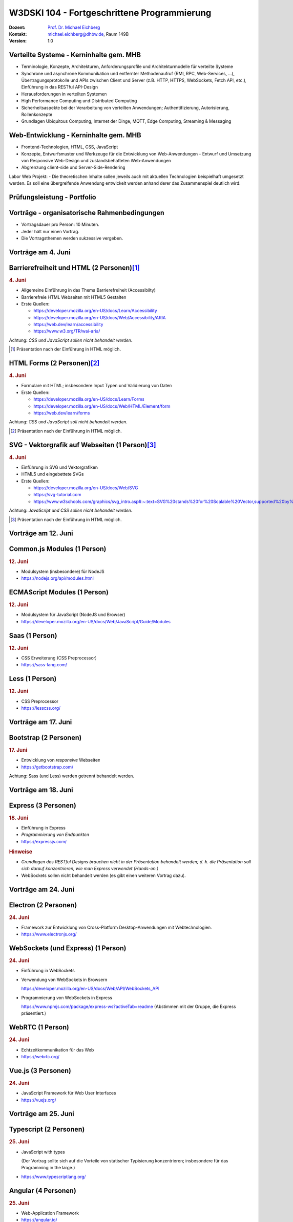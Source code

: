 .. meta::
    :version: renaissance
    :author: Michael Eichberg
    :keywords: "Fortgeschrittene Programmierung"
    :description lang=de: Verteilte Systeme und Web-Entwicklung
    :id: lecture-w3dski_10-fortgeschrittene_programmierung
    :first-slide: last-viewed

.. |at| unicode:: 0x40

.. role:: incremental   
.. role:: eng
.. role:: ger
.. role:: red
.. role:: green
.. role:: the-blue
.. role:: minor
.. role:: obsolete
.. role:: line-above

.. role:: raw-html(raw)
   :format: html



W3DSKI 104 - Fortgeschrittene Programmierung
================================================

.. container:: line-above tiny

    :Dozent: `Prof. Dr. Michael Eichberg <https://delors.github.io/cv/folien.de.rst.html>`__
    :Kontakt: michael.eichberg@dhbw.de, Raum 149B
    :Version: 1.0



Verteilte Systeme - Kerninhalte gem. MHB
-------------------------------------------

- Terminologie, Konzepte, Architekturen, Anforderungsprofile und Architekturmodelle für verteilte Systeme
- Synchrone und asynchrone Kommunikation und entfernter Methodenaufruf (RMI, RPC, Web-Services, ...), Übertragungsprotokolle und APIs zwischen Client und Server (z.B. HTTP, HTTPS, WebSockets, Fetch API, etc.), Einführung in das RESTful API-Design
- Herausforderungen in verteilten Systemen
- High Performance Computing und Distributed Computing
- Sicherheitsaspekte bei der Verarbeitung von verteilten Anwendungen; Authentifizierung, Autorisierung, Rollenkonzepte
- Grundlagen Ubiquitous Computing, Internet der Dinge, MQTT, Edge Computing, Streaming & Messaging



Web-Entwicklung  - Kerninhalte gem. MHB
-------------------------------------------

- Frontend-Technologien, HTML, CSS, JavaScript
- Konzepte, Entwurfsmuster und Werkzeuge für die Entwicklung von Web-Anwendungen - Entwurf und Umsetzung von Responsive Web-Design und zustandsbehafteten Web-Anwendungen
- Abgrenzung client-side und Server-Side-Rendering

Labor Web Projekt:
- Die theoretischen Inhalte sollen jeweils auch mit aktuellen Technologien beispielhaft umgesetzt werden. Es soll eine übergreifende Anwendung entwickelt werden anhand derer das Zusammenspiel deutlich wird.


Prüfungsleistung - Portfolio
------------------------------------------

.. deck::

  .. card:: 
      
      .. rubric:: Hintergrund

      - Das Modul hat 5 ECTS
      - Insgesamt gibt es max. 120 Punkte
    
  .. card::

    - 3 Bestandteile:

      1. Vorträge - max. 30 Punkte
      2. Schriftlicher Zwischenleistungsnachweis - max. 40 Punkte

         Der schriftliche Zwischenleistungsnachweis wird ähnlich zur einer Klausur sein und am 24. Juni erfolgen. Die Dauer ist 40 Minuten. Inhalt sind alle bis zum 18. Juni behandelten Themen. Schwerpunkt bilden Themen aus dem Bereich der verteilten Systeme. Es wird aber auch Fragen aus dem Bereich der Web-Entwicklung geben.
      3. Programmierprojekt - max. 50 Punkte



Vorträge - organisatorische Rahmenbedingungen
---------------------------------------------

.. class:: incremental list-with-explanations

- Vortragsdauer pro Person: 10 Minuten.
- Jeder hält nur einen Vortrag.
- Die Vortragsthemen werden sukzessive vergeben. 

  .. incremental:: 

    `Vortragsthemen <../web-vortragsthemen/folien.rst.html>`__



.. class:: new-section

Vorträge am 4. Juni
----------------------



Barrierefreiheit und HTML (2 Personen)\ [#]_
--------------------------------------------------------------

.. rubric:: 4. Juni

- Allgemeine Einführung in das Thema Barrierefreiheit (:eng:`Accessibilty`) 
- Barrierefreie HTML Webseiten mit HTML5 Gestalten
- Erste Quellen:

  - https://developer.mozilla.org/en-US/docs/Learn/Accessibility
  - https://developer.mozilla.org/en-US/docs/Web/Accessibility/ARIA
  - https://web.dev/learn/accessibility
  - https://www.w3.org/TR/wai-aria/

Achtung: *CSS und JavaScript sollen nicht behandelt werden*.

.. [#] Präsentation nach der Einführung in HTML möglich.



HTML Forms (2 Personen)\ [#]_
---------------------------------------------------

.. rubric:: 4. Juni

- Formulare mit HTML; insbesondere Input Typen und Validierung von Daten
- Erste Quellen:
 
  - https://developer.mozilla.org/en-US/docs/Learn/Forms
  - https://developer.mozilla.org/en-US/docs/Web/HTML/Element/form
  - https://web.dev/learn/forms

Achtung: *CSS und JavaScript soll nicht behandelt werden*.

.. [#] Präsentation nach der Einführung in HTML möglich.



SVG - Vektorgrafik auf Webseiten (1 Person)\ [#]_
----------------------------------------------------

.. rubric:: 4. Juni

- Einführung in SVG und Vektorgrafiken
- HTML5 und eingebettete SVGs
- Erste Quellen:
 
  - https://developer.mozilla.org/en-US/docs/Web/SVG
  - https://svg-tutorial.com
  - https://www.w3schools.com/graphics/svg_intro.asp#:~:text=SVG%20stands%20for%20Scalable%20Vector,supported%20by%20all%20major%20browsers.

Achtung: *JavaScript und CSS sollen nicht behandelt werden*.

.. [#] Präsentation nach der Einführung in HTML möglich.




.. class:: new-section

Vorträge am  12. Juni
----------------------


Common.js Modules (1 Person)
-------------------------------------------------------------------------------

.. rubric:: 12. Juni

- Modulsystem (insbesondere) für NodeJS
- https://nodejs.org/api/modules.html



ECMAScript Modules (1 Person)
--------------------------------------------------------------------------------

.. rubric:: 12. Juni

- Modulsystem für JavaScript (NodeJS und Browser)
- https://developer.mozilla.org/en-US/docs/Web/JavaScript/Guide/Modules


Saas (1 Person)
----------------------------------------------------------

.. rubric:: 12. Juni

- CSS Erweiterung (CSS Preprocessor)
- https://sass-lang.com/


Less (1 Person)
----------------------------------------------------------

.. rubric:: 12. Juni

- CSS Preprocessor
- https://lesscss.org/



.. class:: new-section

Vorträge am 17. Juni
-----------------------


Bootstrap (2 Personen)
----------------------------------------------------------

.. rubric:: 17. Juni

- Entwicklung von *responsive* Webseiten
- https://getbootstrap.com/

Achtung: Sass (und Less) werden getrennt behandelt werden.



.. class:: new-section

Vorträge am 18. Juni
-----------------------


Express (3 Personen)
----------------------------------------------------------

.. rubric:: 18. Juni

- Einführung in Express
- *Programmierung von Endpunkten*
- https://expressjs.com/

.. rubric:: Hinweise

- *Grundlagen des RESTful Designs brauchen nicht in der Präsentation behandelt werden; d. h. die Präsentation soll sich darauf konzentrieren, wie man Express verwendet (Hands-on.)*
- WebSockets sollen nicht behandelt werden (es gibt einen weiteren Vortrag dazu).




.. class:: new-section

Vorträge am 24. Juni
----------------------


Electron (2 Personen)
----------------------------------------------------------

.. rubric:: 24. Juni

- Framework zur Entwicklung von Cross-Platform Desktop-Anwendungen mit Webtechnologien.
- https://www.electronjs.org/


WebSockets (und Express) (1 Person)
-------------------------------------

.. rubric:: 24. Juni

- Einführung in WebSockets
- Verwendung von WebSockets in Browsern
  
  https://developer.mozilla.org/en-US/docs/Web/API/WebSockets_API
- Programmierung von WebSockets in Express

  https://www.npmjs.com/package/express-ws?activeTab=readme
  (Abstimmen mit der Gruppe, die Express präsentiert.)




WebRTC (1 Person)
--------------------------------

.. rubric:: 24. Juni

- Echtzeitkommunikation für das Web
- https://webrtc.org/


Vue.js (3 Personen)
-----------------------------------------------

.. rubric:: 24. Juni

- JavaScript Framework für Web User Interfaces
- https://vuejs.org/



.. class:: new-section

Vorträge am 25. Juni
----------------------


Typescript (2 Personen)
------------------------------------------------------------------

.. rubric:: 25. Juni

- JavaScript with types
  
  (Der Vortrag sollte sich auf die Vorteile von statischer Typisierung konzentrieren; insbesondere für das :eng:`Programming in the large`.)
- https://www.typescriptlang.org/


Angular (4 Personen) 
----------------------------------------------------------

.. rubric:: 25. Juni

- Web-Application Framework
- https://angular.io/


Svelte (4 Personen)
----------------------------------------------------------

.. rubric:: 25. Juni

- Javascript Web Framework

  - Svelte
  - SvelteKit („Server Side Rendering“)
- https://svelte.dev/
  

React (4 Personen)
----------------------------------------------------------

.. rubric:: 25. Juni

- Frontend orientierte Bibliothek für die Entwicklung von Benutzeroberflächen
- https://react.dev/



*Consensus Algorithms* (2 Personen)\ [#]_
------------------------------------------

.. rubric:: 25. Juni

- Einführung in Paxos
- Einführung in Raft 
- Erste Quellen:

  - https://en.wikipedia.org/wiki/Paxos_(computer_science)
  - https://raft.github.io


.. [#] Präsentation nach den grundlegenden Konzepten (insbesondere 2PC) von verteilten Systemen.

